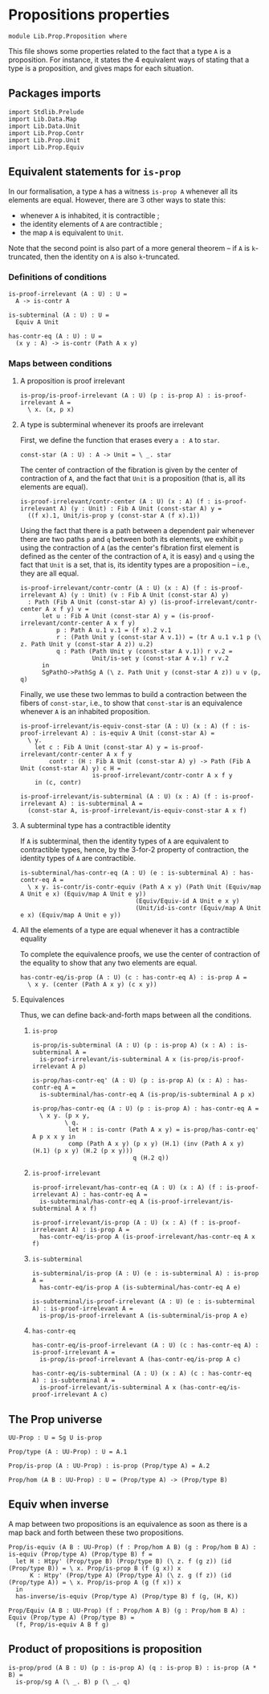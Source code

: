 #+NAME: Proposition
#+AUTHOR: Johann Rosain

* Propositions properties

  #+begin_src ctt
  module Lib.Prop.Proposition where
  #+end_src

This file shows some properties related to the fact that a type =A= is a proposition. For instance, it states the 4 equivalent ways of stating that a type is a proposition, and gives maps for each situation.

** Packages imports

   #+begin_src ctt
  import Stdlib.Prelude
  import Lib.Data.Map
  import Lib.Data.Unit
  import Lib.Prop.Contr
  import Lib.Prop.Unit
  import Lib.Prop.Equiv
   #+end_src

** Equivalent statements for =is-prop=

In our formalisation, a type =A= has a witness =is-prop A= whenever all its elements are equal. However, there are 3 other ways to state this:
   * whenever =A= is inhabited, it is contractible ;
   * the identity elements of =A= are contractible ;
   * the map =A= is equivalent to =Unit=.
Note that the second point is also part of a more general theorem -- if =A= is =k=-truncated, then the identity on =A= is also =k=-truncated.

*** Definitions of conditions

    #+begin_src ctt
  is-proof-irrelevant (A : U) : U =
    A -> is-contr A

  is-subterminal (A : U) : U =
    Equiv A Unit

  has-contr-eq (A : U) : U =
    (x y : A) -> is-contr (Path A x y)
    #+end_src

*** Maps between conditions

**** A proposition is proof irrelevant
    #+begin_src ctt
  is-prop/is-proof-irrelevant (A : U) (p : is-prop A) : is-proof-irrelevant A =
    \ x. (x, p x)
#+end_src
**** A type is subterminal whenever its proofs are irrelevant
First, we define the function that erases every =a : A= to =star=.
    #+begin_src ctt
  const-star (A : U) : A -> Unit = \ _. star
#+end_src
The center of contraction of the fibration is given by the center of contraction of =A=, and the fact that =Unit= is a proposition (that is, all its elements are equal).
#+begin_src ctt
  is-proof-irrelevant/contr-center (A : U) (x : A) (f : is-proof-irrelevant A) (y : Unit) : Fib A Unit (const-star A) y =
    ((f x).1, Unit/is-prop y (const-star A (f x).1))
#+end_src
Using the fact that there is a path between a dependent pair whenever there are two paths =p= and =q= between both its elements, we exhibit =p= using the contraction of =A= (as the center's fibration first element is defined as the center of the contraction of =A=, it is easy) and =q= using the fact that =Unit= is a set, that is, its identity types are a proposition -- i.e., they are all equal.
#+begin_src ctt
  is-proof-irrelevant/contr-contr (A : U) (x : A) (f : is-proof-irrelevant A) (y : Unit) (v : Fib A Unit (const-star A) y)
    : Path (Fib A Unit (const-star A) y) (is-proof-irrelevant/contr-center A x f y) v =
        let u : Fib A Unit (const-star A) y = (is-proof-irrelevant/contr-center A x f y)
            p : Path A u.1 v.1 = (f x).2 v.1
            r : (Path Unit y (const-star A v.1)) = (tr A u.1 v.1 p (\ z. Path Unit y (const-star A z)) u.2)
            q : Path (Path Unit y (const-star A v.1)) r v.2 =
                      Unit/is-set y (const-star A v.1) r v.2
        in
        SgPathO->PathSg A (\ z. Path Unit y (const-star A z)) u v (p, q)
#+end_src
Finally, we use these two lemmas to build a contraction between the fibers of =const-star=, i.e., to show that =const-star= is an equivalence whenever =A= is an inhabited proposition.
#+begin_src ctt
  is-proof-irrelevant/is-equiv-const-star (A : U) (x : A) (f : is-proof-irrelevant A) : is-equiv A Unit (const-star A) =
    \ y.
      let c : Fib A Unit (const-star A) y = is-proof-irrelevant/contr-center A x f y
          contr : (H : Fib A Unit (const-star A) y) -> Path (Fib A Unit (const-star A) y) c H =
                      is-proof-irrelevant/contr-contr A x f y
      in (c, contr)

  is-proof-irrelevant/is-subterminal (A : U) (x : A) (f : is-proof-irrelevant A) : is-subterminal A =
    (const-star A, is-proof-irrelevant/is-equiv-const-star A x f)
#+end_src

**** A subterminal type has a contractible identity
If =A= is subterminal, then the identity types of =A= are equivalent to contractible types, hence, by the 3-for-2 property of contraction, the identity types of =A= are contractible.
     #+begin_src ctt
  is-subterminal/has-contr-eq (A : U) (e : is-subterminal A) : has-contr-eq A =
    \ x y. is-contr/is-contr-equiv (Path A x y) (Path Unit (Equiv/map A Unit e x) (Equiv/map A Unit e y))
                                  (Equiv/Equiv-id A Unit e x y)
                                  (Unit/id-is-contr (Equiv/map A Unit e x) (Equiv/map A Unit e y))
     #+end_src

**** All the elements of a type are equal whenever it has a contractible equality
To complete the equivalence proofs, we use the center of contraction of the equality to show that any two elements are equal.
     #+begin_src ctt
  has-contr-eq/is-prop (A : U) (c : has-contr-eq A) : is-prop A =
    \ x y. (center (Path A x y) (c x y))
     #+end_src

**** Equivalences
Thus, we can define back-and-forth maps between all the conditions.

***** =is-prop=
#+begin_src ctt
  is-prop/is-subterminal (A : U) (p : is-prop A) (x : A) : is-subterminal A =
    is-proof-irrelevant/is-subterminal A x (is-prop/is-proof-irrelevant A p)

  is-prop/has-contr-eq' (A : U) (p : is-prop A) (x : A) : has-contr-eq A =
    is-subterminal/has-contr-eq A (is-prop/is-subterminal A p x)

  is-prop/has-contr-eq (A : U) (p : is-prop A) : has-contr-eq A =
    \ x y. (p x y,
           \ q. 
            let H : is-contr (Path A x y) = is-prop/has-contr-eq' A p x x y in
            comp (Path A x y) (p x y) (H.1) (inv (Path A x y) (H.1) (p x y) (H.2 (p x y)))
                              q (H.2 q))
#+end_src

***** =is-proof-irrelevant=
      #+begin_src ctt
  is-proof-irrelevant/has-contr-eq (A : U) (x : A) (f : is-proof-irrelevant A) : has-contr-eq A =
    is-subterminal/has-contr-eq A (is-proof-irrelevant/is-subterminal A x f)

  is-proof-irrelevant/is-prop (A : U) (x : A) (f : is-proof-irrelevant A) : is-prop A =
    has-contr-eq/is-prop A (is-proof-irrelevant/has-contr-eq A x f)  
      #+end_src

***** =is-subterminal=
      #+begin_src ctt
  is-subterminal/is-prop (A : U) (e : is-subterminal A) : is-prop A =
    has-contr-eq/is-prop A (is-subterminal/has-contr-eq A e)

  is-subterminal/is-proof-irrelevant (A : U) (e : is-subterminal A) : is-proof-irrelevant A =
    is-prop/is-proof-irrelevant A (is-subterminal/is-prop A e)  
      #+end_src

***** =has-contr-eq=
      #+begin_src ctt
  has-contr-eq/is-proof-irrelevant (A : U) (c : has-contr-eq A) : is-proof-irrelevant A =
    is-prop/is-proof-irrelevant A (has-contr-eq/is-prop A c)

  has-contr-eq/is-subterminal (A : U) (x : A) (c : has-contr-eq A) : is-subterminal A =
    is-proof-irrelevant/is-subterminal A x (has-contr-eq/is-proof-irrelevant A c)
      #+end_src

** The Prop universe

   #+begin_src ctt
  UU-Prop : U = Sg U is-prop

  Prop/type (A : UU-Prop) : U = A.1

  Prop/is-prop (A : UU-Prop) : is-prop (Prop/type A) = A.2  

  Prop/hom (A B : UU-Prop) : U = (Prop/type A) -> (Prop/type B)
   #+end_src

** Equiv when inverse
A map between two propositions is an equivalence as soon as there is a map back and forth between these two propositions.
#+begin_src ctt
  Prop/is-equiv (A B : UU-Prop) (f : Prop/hom A B) (g : Prop/hom B A) : is-equiv (Prop/type A) (Prop/type B) f =
    let H : Htpy' (Prop/type B) (Prop/type B) (\ z. f (g z)) (id (Prop/type B)) = \ x. Prop/is-prop B (f (g x)) x
        K : Htpy' (Prop/type A) (Prop/type A) (\ z. g (f z)) (id (Prop/type A)) = \ x. Prop/is-prop A (g (f x)) x
    in
    has-inverse/is-equiv (Prop/type A) (Prop/type B) f (g, (H, K))

  Prop/Equiv (A B : UU-Prop) (f : Prop/hom A B) (g : Prop/hom B A) : Equiv (Prop/type A) (Prop/type B) =
    (f, Prop/is-equiv A B f g)
#+end_src

** Product of propositions is proposition

   #+begin_src ctt
  is-prop/prod (A B : U) (p : is-prop A) (q : is-prop B) : is-prop (A * B) =
    is-prop/sg A (\ _. B) p (\ _. q)
   #+end_src

#+RESULTS:
: Typecheck has succeeded.
